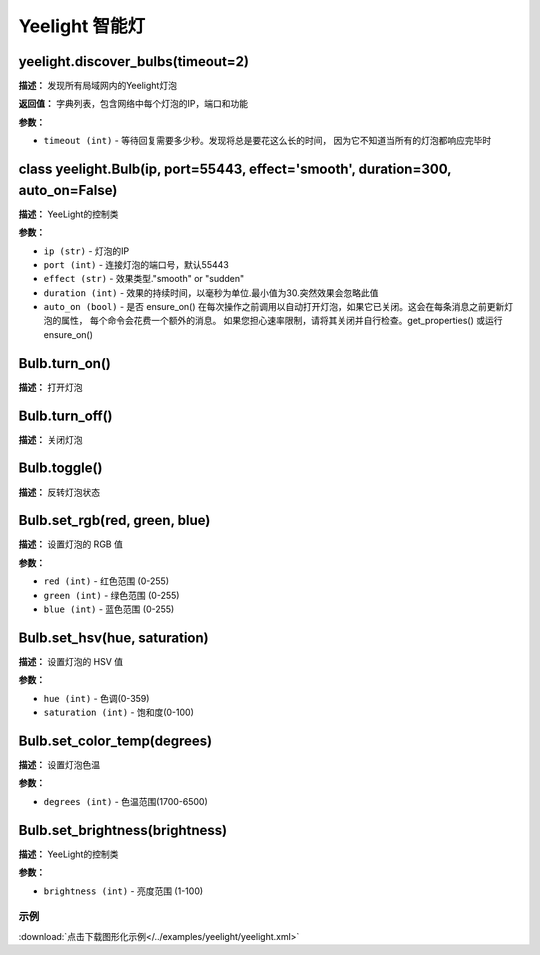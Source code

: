 Yeelight 智能灯
======


yeelight.discover_bulbs(timeout=2)
-------------

**描述：**   发现所有局域网内的Yeelight灯泡

**返回值：** 字典列表，包含网络中每个灯泡的IP，端口和功能

**参数：**

- ``timeout (int)`` - 等待回复需要多少秒。发现将总是要花这么长的时间， 因为它不知道当所有的灯泡都响应完毕时


class yeelight.Bulb(ip, port=55443, effect='smooth', duration=300, auto_on=False)
-------------

**描述：**   YeeLight的控制类

**参数：**

- ``ip (str)`` - 灯泡的IP
- ``port (int)`` - 连接灯泡的端口号，默认55443
- ``effect (str)`` - 效果类型."smooth" or "sudden"
- ``duration (int)`` - 效果的持续时间，以毫秒为单位.最小值为30.突然效果会忽略此值
- ``auto_on (bool)`` - 是否 ensure_on() 在每次操作之前调用以自动打开灯泡，如果它已关闭。这会在每条消息之前更新灯泡的属性， 每个命令会花费一个额外的消息。 如果您担心速率限制，请将其关闭并自行检查。get_properties() 或运行 ensure_on()


Bulb.turn_on()
-------------

**描述：**   打开灯泡


Bulb.turn_off()
-------------

**描述：**   关闭灯泡


Bulb.toggle()
-------------

**描述：**   反转灯泡状态


Bulb.set_rgb(red, green, blue)
-------------

**描述：**   设置灯泡的 RGB 值

**参数：**

- ``red (int)`` - 红色范围 (0-255)
- ``green (int)`` - 绿色范围 (0-255)
- ``blue (int)`` - 蓝色范围 (0-255)


Bulb.set_hsv(hue, saturation)
-------------

**描述：**   设置灯泡的 HSV 值

**参数：**

- ``hue (int)`` - 色调(0-359)
- ``saturation (int)`` - 饱和度(0-100)


Bulb.set_color_temp(degrees)
-------------

**描述：**   设置灯泡色温

**参数：**

- ``degrees (int)`` - 色温范围(1700-6500)


Bulb.set_brightness(brightness)
-------------

**描述：**   YeeLight的控制类

**参数：**

- ``brightness (int)`` - 亮度范围 (1-100)




示例
^^^^^

.. image::  /images/blocks/yeelight/example/yeelight.png
    :scale: 80 %

:download:`点击下载图形化示例</../examples/yeelight/yeelight.xml>`
